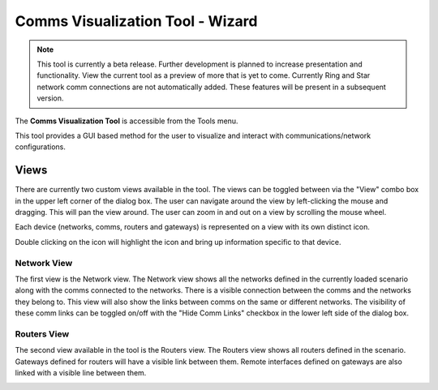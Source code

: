 .. ****************************************************************************
.. CUI
..
.. The Advanced Framework for Simulation, Integration, and Modeling (AFSIM)
..
.. The use, dissemination or disclosure of data in this file is subject to
.. limitation or restriction. See accompanying README and LICENSE for details.
.. ****************************************************************************

Comms Visualization Tool - Wizard
---------------------------------

.. note:: This tool is currently a beta release.  Further development is planned to increase presentation and functionality.  View the current tool as a preview of more that is yet to come. Currently Ring and Star network comm connections are not automatically added.  These features will be present in a subsequent version. 

The **Comms Visualization Tool** is accessible from the Tools menu. 

.. image:: ../images/wiz_comm_vis_tools_menu.png

This tool provides a GUI based method for the user to visualize and interact with communications/network configurations.

Views
*****
There are currently two custom views available in the tool.  The views can be toggled between via the "View" combo box in the upper left corner of the dialog box.
The user can navigate around the view by left-clicking the mouse and dragging.  This will pan the view around.  
The user can zoom in and out on a view by scrolling the mouse wheel.

Each device (networks, comms, routers and gateways) is represented on a view with its own distinct icon.  

.. image:: ../images/wiz_comm_vis_icons.png

Double clicking on the icon will highlight the icon and bring up information specific to that device.

.. image:: ../images/wiz_comm_vis_detail_dialog.png

Network View
^^^^^^^^^^^^
The first view is the Network view.  The Network view shows all the networks defined in the currently loaded scenario along with the comms connected to the networks.  There is a visible connection between the comms and the networks they belong to.  This view will also show the links between comms on the same or different networks.  The visibility of these comm links can be toggled on/off with the "Hide Comm Links" checkbox in the lower left side of the dialog box.

.. image:: ../images/wiz_comm_vis_network_view.png

Routers View
^^^^^^^^^^^^
The second view available in the tool is the Routers view.  The Routers view shows all routers defined in the scenario.  Gateways defined for routers will have a visible link between them.  Remote interfaces defined on gateways are also linked with a visible line between them.

.. image:: ../images/wiz_comm_vis_routers_view.png
